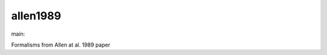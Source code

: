========================
allen1989
========================

.. {# pkglts, doc

.. image:: https://b326.gitlab.io/allen1989/_images/badge_pkging_pip.svg
    :alt: PyPI version
    :target: https://pypi.org/project/allen1989/0.2.0/

.. image:: https://b326.gitlab.io/allen1989/_images/badge_pkging_conda.svg
    :alt: Conda version
    :target: https://anaconda.org/revesansparole/allen1989

.. image:: https://b326.gitlab.io/allen1989/_images/badge_doc.svg
    :alt: Documentation status
    :target: https://b326.gitlab.io/allen1989/

.. image:: https://badge.fury.io/py/allen1989.svg
    :alt: PyPI version
    :target: https://badge.fury.io/py/allen1989

.. #}
.. {# pkglts, glabpkg_dev, after doc

main: |main_build|_ |main_coverage|_

.. |main_build| image:: https://gitlab.com/b326/allen1989/badges/main/pipeline.svg
.. _main_build: https://gitlab.com/b326/allen1989/commits/main

.. |main_coverage| image:: https://gitlab.com/b326/allen1989/badges/main/coverage.svg
.. _main_coverage: https://gitlab.com/b326/allen1989/commits/main
.. #}

Formalisms from Allen at al. 1989 paper


